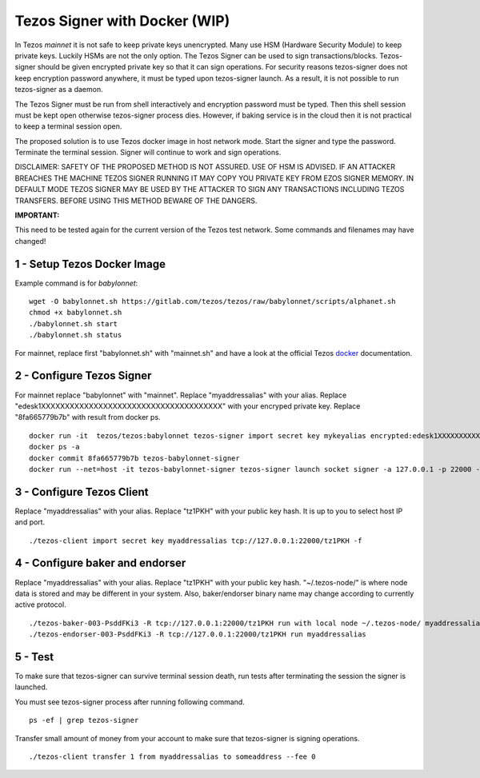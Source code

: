 Tezos Signer with Docker (WIP)
========================

In Tezos *mainnet* it is not safe to keep private keys unencrypted. Many use HSM (Hardware Security Module) to keep private keys. Luckily HSMs are not the only option. The Tezos Signer can be used to sign transactions/blocks. Tezos-signer should be given encrypted private key so that it can sign operations. For security reasons tezos-signer does not keep encryption password anywhere, it must be typed upon tezos-signer launch. As a result, it is not possible to run tezos-signer as a daemon. 

The Tezos Signer must be run from shell interactively and encryption password must be typed. Then this shell session must be kept open otherwise tezos-signer process dies. However, if baking service is in the cloud then it is not practical to keep a terminal session open. 

The proposed solution is to use Tezos docker image in host network mode. Start the signer and type the password. Terminate the terminal session. Signer will continue to work and sign operations.

DISCLAIMER: SAFETY OF THE PROPOSED METHOD IS NOT ASSURED. USE OF HSM IS ADVISED. IF AN ATTACKER BREACHES THE MACHINE TEZOS SIGNER RUNNING IT MAY COPY YOU PRIVATE KEY FROM EZOS SIGNER MEMORY. IN DEFAULT MODE TEZOS SIGNER MAY BE USED BY THE ATTACKER TO SIGN ANY TRANSACTIONS INCLUDING TEZOS TRANSFERS. BEFORE USING THIS METHOD BEWARE OF THE DANGERS.

**IMPORTANT:**

This need to be tested again for the current version of the Tezos test network. Some commands and filenames may have changed!

1 - Setup Tezos Docker Image
----------------------------

Example command is for *babylonnet*:

::

    wget -O babylonnet.sh https://gitlab.com/tezos/tezos/raw/babylonnet/scripts/alphanet.sh
    chmod +x babylonnet.sh
    ./babylonnet.sh start
    ./babylonnet.sh status

For mainnet, replace first "babylonnet.sh" with "mainnet.sh" and have a look at the official Tezos docker_ documentation.

2 - Configure Tezos Signer
--------------------------

For mainnet replace "babylonnet" with "mainnet". Replace "myaddressalias" with your alias. Replace "edesk1XXXXXXXXXXXXXXXXXXXXXXXXXXXXXXXXXXXXXX" with your encryped private key. Replace "8fa665779b7b" with result from docker ps.

::

    docker run -it  tezos/tezos:babylonnet tezos-signer import secret key mykeyalias encrypted:edesk1XXXXXXXXXXXXXXXXXXXXXXXXXXXXXXXXXXXXXX
    docker ps -a
    docker commit 8fa665779b7b tezos-babylonnet-signer
    docker run --net=host -it tezos-babylonnet-signer tezos-signer launch socket signer -a 127.0.0.1 -p 22000 -W

3 - Configure Tezos Client
--------------------------

Replace "myaddressalias" with your alias. Replace "tz1PKH" with your public key hash. It is up to you to select host IP and port.

::

    ./tezos-client import secret key myaddressalias tcp://127.0.0.1:22000/tz1PKH -f

4 - Configure baker and endorser
--------------------------------

Replace "myaddressalias" with your alias. Replace "tz1PKH" with your public key hash. "~/.tezos-node/" is where node data is stored and may be different in your system. Also, baker/endorser binary name may change according to currently active protocol.

::

    ./tezos-baker-003-PsddFKi3 -R tcp://127.0.0.1:22000/tz1PKH run with local node ~/.tezos-node/ myaddressalias
    ./tezos-endorser-003-PsddFKi3 -R tcp://127.0.0.1:22000/tz1PKH run myaddressalias

5 - Test
--------

To make sure that tezos-signer can survive terminal session death, run tests after terminating the session the signer is launched.

You must see tezos-signer process after running following command.

::

    ps -ef | grep tezos-signer

Transfer small amount of money from your account to make sure that tezos-signer is signing operations.

::

    ./tezos-client transfer 1 from myaddressalias to someaddress --fee 0

.. _docker : http://tezos.gitlab.io/introduction/howtoget.html?highlight=docker#docker-images